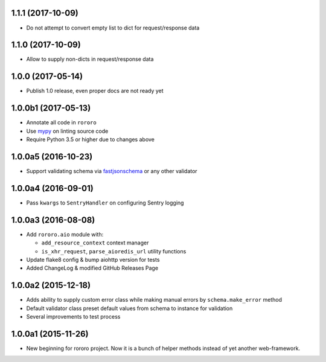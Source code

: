1.1.1 (2017-10-09)
------------------

- Do not attempt to convert empty list to dict for request/response data

1.1.0 (2017-10-09)
------------------

- Allow to supply non-dicts in request/response data

1.0.0 (2017-05-14)
------------------

- Publish 1.0 release, even proper docs are not ready yet

1.0.0b1 (2017-05-13)
--------------------

- Annotate all code in ``rororo``
- Use `mypy <http://mypy.readthedocs.io/>`_ on linting source code
- Require Python 3.5 or higher due to changes above

1.0.0a5 (2016-10-23)
--------------------

- Support validating schema via `fastjsonschema
  <http://opensource.seznam.cz/python-fastjsonschema/>`_ or any other validator

1.0.0a4 (2016-09-01)
--------------------

- Pass ``kwargs`` to ``SentryHandler`` on configuring Sentry logging

1.0.0a3 (2016-08-08)
--------------------

- Add ``rororo.aio`` module with:

  - ``add_resource_context`` context manager
  - ``is_xhr_request``, ``parse_aioredis_url`` utility functions

- Update flake8 config & bump aiohttp version for tests
- Added ChangeLog & modified GitHub Releases Page

1.0.0a2 (2015-12-18)
--------------------

- Adds ability to supply custom error class while making manual errors by
  ``schema.make_error`` method
- Default validator class preset default values from schema to instance for
  validation
- Several improvements to test process

1.0.0a1 (2015-11-26)
--------------------

- New beginning for rororo project. Now it is a bunch of helper methods instead
  of yet another web-framework.
